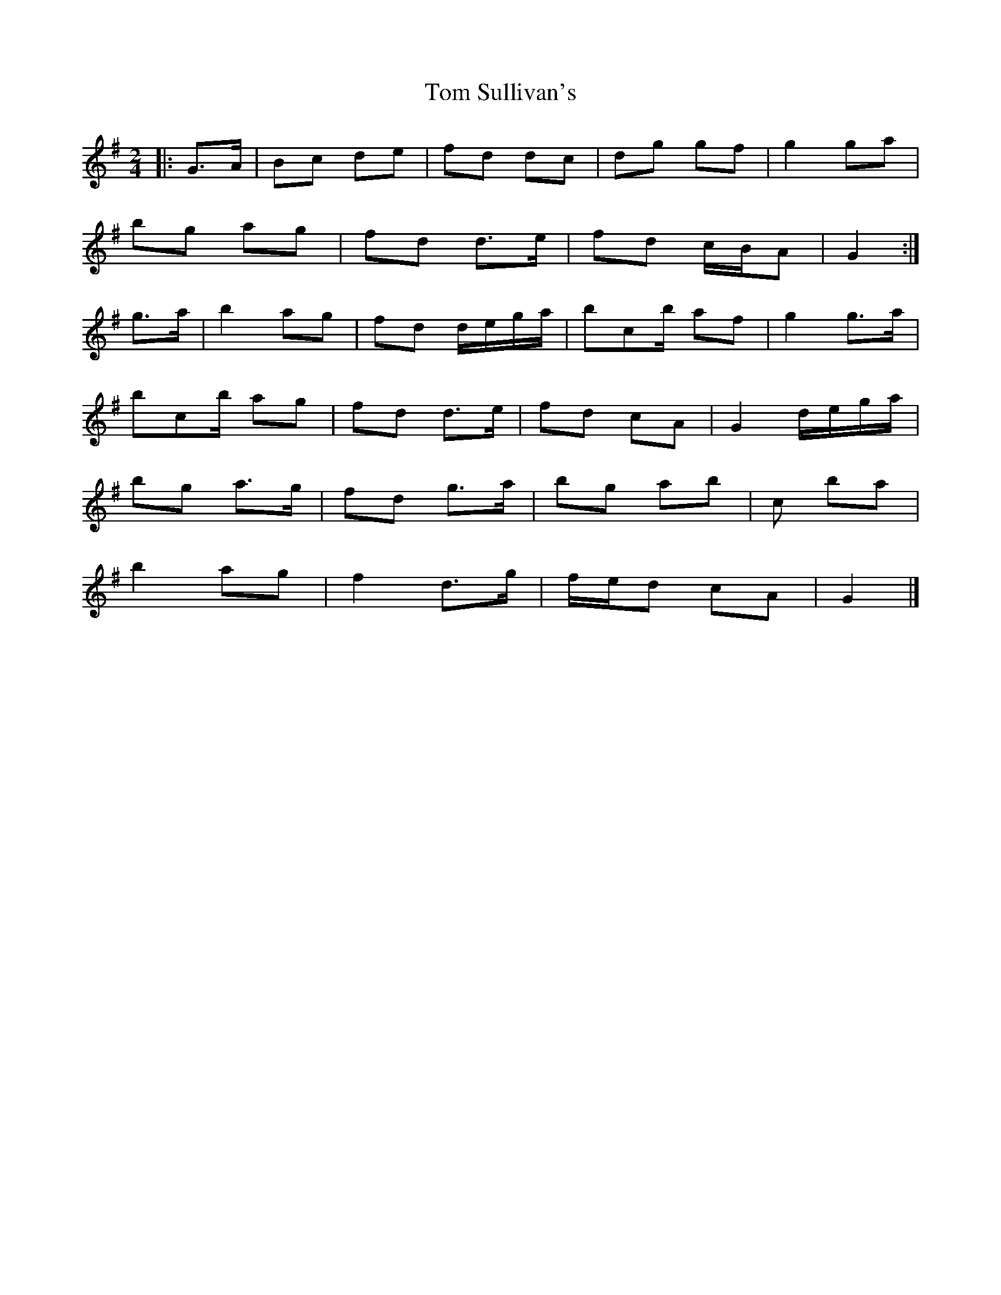 X: 2
T: Tom Sullivan's
Z: ceolachan
S: https://thesession.org/tunes/1820#setting15257
R: polka
M: 2/4
L: 1/8
K: Gmaj
|: G>A |Bc de | fd dc | dg gf | g2 ga |
bg ag | fd d>e | fd c/B/A | G2 :|
g>a |b2 ag | fd d/e/g/a/ | bc’/b/ af | g2 g>a |
bc’/b/ ag | fd d>e |fd cA | G2 d/e/g/a/ |
bg a>g | fd g>a | bg ab | c’2 ba |
b2 ag | f2 d>g | f/e/d cA | G2 |]
